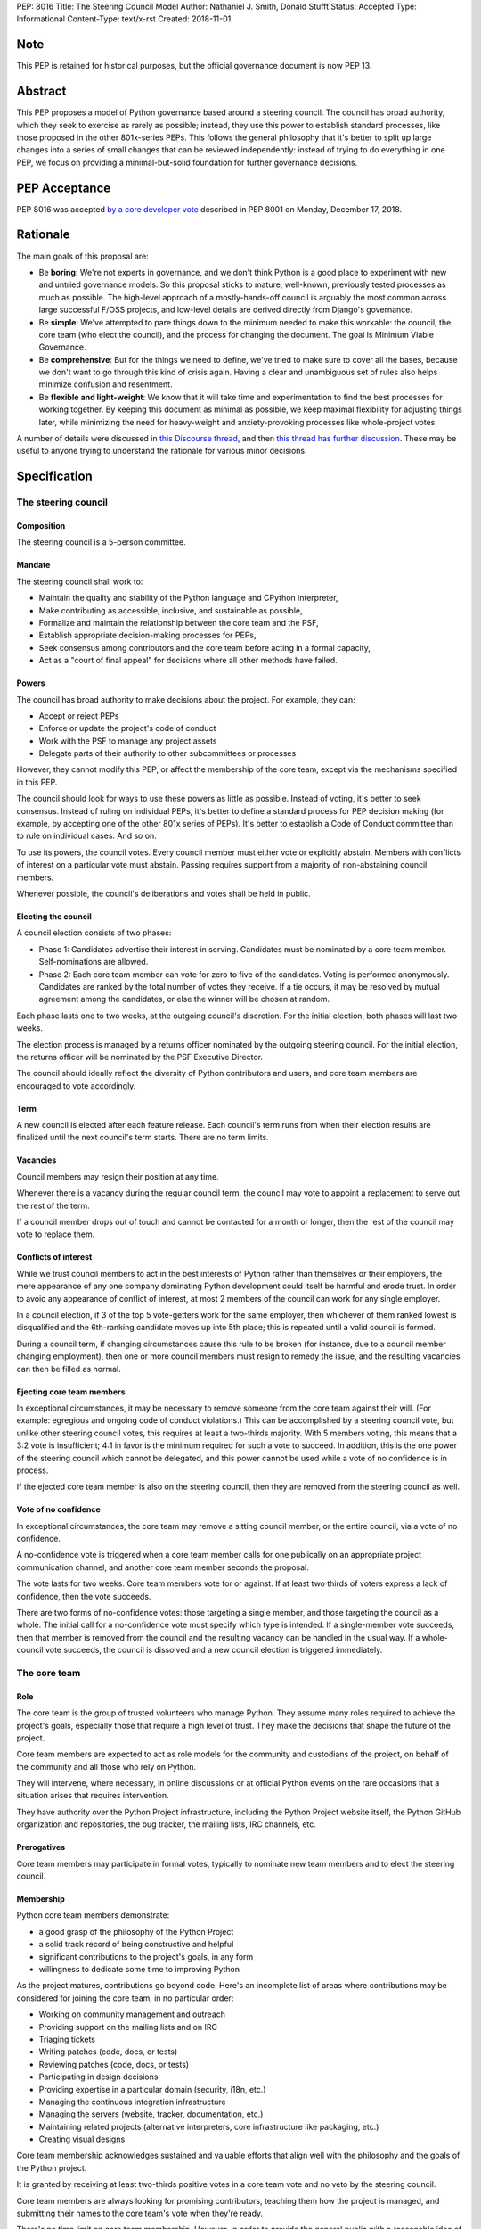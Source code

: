 PEP: 8016
Title: The Steering Council Model
Author: Nathaniel J. Smith, Donald Stufft
Status: Accepted
Type: Informational
Content-Type: text/x-rst
Created: 2018-11-01

Note
====

This PEP is retained for historical purposes, but the official
governance document is now PEP 13.


Abstract
========

This PEP proposes a model of Python governance based around a steering
council. The council has broad authority, which they seek to exercise
as rarely as possible; instead, they use this power to establish
standard processes, like those proposed in the other 801x-series PEPs.
This follows the general philosophy that it's better to split up large
changes into a series of small changes that can be reviewed
independently: instead of trying to do everything in one PEP, we focus
on providing a minimal-but-solid foundation for further governance
decisions.


PEP Acceptance
==============

PEP 8016 was accepted `by a core developer vote
<https://discuss.python.org/t/python-governance-vote-december-2018-results/546/>`__
described in PEP 8001 on Monday, December 17, 2018.


Rationale
=========

The main goals of this proposal are:

* Be **boring**: We're not experts in governance, and we don't think
  Python is a good place to experiment with new and untried governance
  models. So this proposal sticks to mature, well-known, previously
  tested processes as much as possible. The high-level approach of a
  mostly-hands-off council is arguably the most common across large
  successful F/OSS projects, and low-level details are derived
  directly from Django's governance.
* Be **simple**: We've attempted to pare things down to the minimum
  needed to make this workable: the council, the core team (who elect
  the council), and the process for changing the document. The goal is
  Minimum Viable Governance.
* Be **comprehensive**: But for the things we need to define, we've
  tried to make sure to cover all the bases, because we don't want to
  go through this kind of crisis again. Having a clear and unambiguous
  set of rules also helps minimize confusion and resentment.
* Be **flexible and light-weight**: We know that it will take time and
  experimentation to find the best processes for working together. By
  keeping this document as minimal as possible, we keep maximal
  flexibility for adjusting things later, while minimizing the need
  for heavy-weight and anxiety-provoking processes like whole-project
  votes.

A number of details were discussed in `this Discourse thread
<https://discuss.python.org/t/working-discussion-for-pep-8016-the-boringest-possible-steering-council-model/333/>`__,
and then `this thread has further discussion
<https://discuss.python.org/t/pep-8016-the-steering-council-model/394>`__. These
may be useful to anyone trying to understand the rationale for various
minor decisions.


Specification
=============

The steering council
--------------------

Composition
~~~~~~~~~~~

The steering council is a 5-person committee.


Mandate
~~~~~~~

The steering council shall work to:

* Maintain the quality and stability of the Python language and
  CPython interpreter,
* Make contributing as accessible, inclusive, and sustainable as
  possible,
* Formalize and maintain the relationship between the core team and
  the PSF,
* Establish appropriate decision-making processes for PEPs,
* Seek consensus among contributors and the core team before acting in
  a formal capacity,
* Act as a "court of final appeal" for decisions where all other
  methods have failed.


Powers
~~~~~~

The council has broad authority to make decisions about the project.
For example, they can:

* Accept or reject PEPs
* Enforce or update the project's code of conduct
* Work with the PSF to manage any project assets
* Delegate parts of their authority to other subcommittees or
  processes

However, they cannot modify this PEP, or affect the membership of the
core team, except via the mechanisms specified in this PEP.

The council should look for ways to use these powers as little as
possible. Instead of voting, it's better to seek consensus. Instead of
ruling on individual PEPs, it's better to define a standard process
for PEP decision making (for example, by accepting one of the other
801x series of PEPs). It's better to establish a Code of Conduct
committee than to rule on individual cases. And so on.

To use its powers, the council votes. Every council member must either
vote or explicitly abstain. Members with conflicts of interest on a
particular vote must abstain. Passing requires support from a majority
of non-abstaining council members.

Whenever possible, the council's deliberations and votes shall be held
in public.


Electing the council
~~~~~~~~~~~~~~~~~~~~

A council election consists of two phases:

* Phase 1: Candidates advertise their interest in serving. Candidates
  must be nominated by a core team member. Self-nominations are
  allowed.

* Phase 2: Each core team member can vote for zero to five of the
  candidates. Voting is performed anonymously. Candidates are ranked
  by the total number of votes they receive. If a tie occurs, it may
  be resolved by mutual agreement among the candidates, or else the
  winner will be chosen at random.

Each phase lasts one to two weeks, at the outgoing council's discretion.
For the initial election, both phases will last two weeks.

The election process is managed by a returns officer nominated by the
outgoing steering council. For the initial election, the returns
officer will be nominated by the PSF Executive Director.

The council should ideally reflect the diversity of Python
contributors and users, and core team members are encouraged to vote
accordingly.


Term
~~~~

A new council is elected after each feature release. Each council's
term runs from when their election results are finalized until the
next council's term starts. There are no term limits.


Vacancies
~~~~~~~~~

Council members may resign their position at any time.

Whenever there is a vacancy during the regular council term, the
council may vote to appoint a replacement to serve out the rest of the
term.

If a council member drops out of touch and cannot be contacted for a
month or longer, then the rest of the council may vote to replace
them.


Conflicts of interest
~~~~~~~~~~~~~~~~~~~~~

While we trust council members to act in the best interests of Python
rather than themselves or their employers, the mere appearance of any
one company dominating Python development could itself be harmful and
erode trust. In order to avoid any appearance of conflict of interest,
at most 2 members of the council can work for any single employer.

In a council election, if 3 of the top 5 vote-getters work for the
same employer, then whichever of them ranked lowest is disqualified
and the 6th-ranking candidate moves up into 5th place; this is
repeated until a valid council is formed.

During a council term, if changing circumstances cause this rule to be
broken (for instance, due to a council member changing employment),
then one or more council members must resign to remedy the issue, and
the resulting vacancies can then be filled as normal.


Ejecting core team members
~~~~~~~~~~~~~~~~~~~~~~~~~~

In exceptional circumstances, it may be necessary to remove someone
from the core team against their will. (For example: egregious and
ongoing code of conduct violations.) This can be accomplished by a
steering council vote, but unlike other steering council votes, this
requires at least a two-thirds majority. With 5 members voting, this
means that a 3:2 vote is insufficient; 4:1 in favor is the minimum
required for such a vote to succeed. In addition, this is the one
power of the steering council which cannot be delegated, and this
power cannot be used while a vote of no confidence is in process.

If the ejected core team member is also on the steering council, then
they are removed from the steering council as well.


Vote of no confidence
~~~~~~~~~~~~~~~~~~~~~

In exceptional circumstances, the core team may remove a sitting
council member, or the entire council, via a vote of no confidence.

A no-confidence vote is triggered when a core team member calls for
one publically on an appropriate project communication channel, and
another core team member seconds the proposal.

The vote lasts for two weeks. Core team members vote for or against.
If at least two thirds of voters express a lack of confidence, then
the vote succeeds.

There are two forms of no-confidence votes: those targeting a single
member, and those targeting the council as a whole. The initial call
for a no-confidence vote must specify which type is intended. If a
single-member vote succeeds, then that member is removed from the
council and the resulting vacancy can be handled in the usual way. If
a whole-council vote succeeds, the council is dissolved and a new
council election is triggered immediately.


The core team
-------------

Role
~~~~

The core team is the group of trusted volunteers who manage Python.
They assume many roles required to achieve the project's goals,
especially those that require a high level of trust. They make the
decisions that shape the future of the project.

Core team members are expected to act as role models for the community
and custodians of the project, on behalf of the community and all
those who rely on Python.

They will intervene, where necessary, in online discussions or at
official Python events on the rare occasions that a situation arises
that requires intervention.

They have authority over the Python Project infrastructure, including
the Python Project website itself, the Python GitHub organization and
repositories, the bug tracker, the mailing lists, IRC channels, etc.


Prerogatives
~~~~~~~~~~~~

Core team members may participate in formal votes, typically to nominate new
team members and to elect the steering council.


Membership
~~~~~~~~~~

Python core team members demonstrate:

- a good grasp of the philosophy of the Python Project
- a solid track record of being constructive and helpful
- significant contributions to the project's goals, in any form
- willingness to dedicate some time to improving Python

As the project matures, contributions go beyond code. Here's an
incomplete list of areas where contributions may be considered for
joining the core team, in no particular order:

- Working on community management and outreach
- Providing support on the mailing lists and on IRC
- Triaging tickets
- Writing patches (code, docs, or tests)
- Reviewing patches (code, docs, or tests)
- Participating in design decisions
- Providing expertise in a particular domain (security, i18n, etc.)
- Managing the continuous integration infrastructure
- Managing the servers (website, tracker, documentation, etc.)
- Maintaining related projects (alternative interpreters, core
  infrastructure like packaging, etc.)
- Creating visual designs

Core team membership acknowledges sustained and valuable efforts that
align well with the philosophy and the goals of the Python project.

It is granted by receiving at least two-thirds positive votes in a
core team vote and no veto by the steering council.

Core team members are always looking for promising contributors,
teaching them how the project is managed, and submitting their names
to the core team's vote when they're ready.

There's no time limit on core team membership. However, in order to
provide the general public with a reasonable idea of how many people
maintain Python, core team members who have stopped contributing are
encouraged to declare themselves as "inactive". Those who haven't made
any non-trivial contribution in two years may be asked to move
themselves to this category, and moved there if they don't respond. To
record and honor their contributions, inactive team members will
continue to be listed alongside active core team members; and, if they
later resume contributing, they can switch back to active status at
will. While someone is in inactive status, though, they lose their
active privileges like voting or nominating for the steering council,
and commit access.

The initial active core team members will consist of everyone
currently listed in the `"Python core" team on Github
<https://github.com/orgs/python/teams/python-core/members>`__, and the
initial inactive members will consist of everyone else who has been a
committer in the past.


Changing this document
----------------------

Changes to this document require at least a two-thirds majority of
votes cast in a core team vote.


TODO
====

- Lots of people contributed helpful suggestions and feedback; we
  should check if they're comfortable being added as co-authors

- It looks like Aymeric Augustin wrote the whole Django doc, so
  presumably holds copyright; maybe we should ask him if he's willing
  to release it into the public domain so our copyright statement
  below can be simpler.


Acknowledgements
================

Substantial text was copied shamelessly from `The Django project's
governance document
<https://docs.djangoproject.com/en/dev/internals/organization/>`__.


Copyright
=========

Text copied from Django used under `their license
<https://github.com/django/django/blob/master/LICENSE>`__. The rest of
this document has been placed in the public domain.



..
   Local Variables:
   mode: indented-text
   indent-tabs-mode: nil
   sentence-end-double-space: t
   fill-column: 70
   coding: utf-8
   End:
